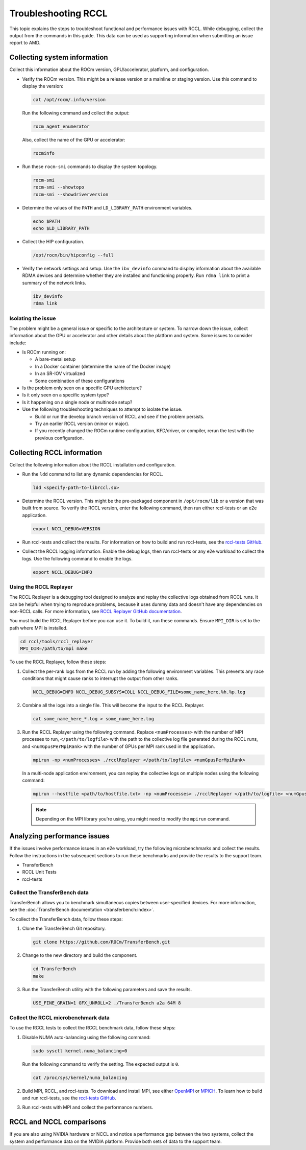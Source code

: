 .. meta::
   :description: A guide to troubleshooting the RCCL library of multi-GPU and multi-node collective communication primitives optimized for AMD GPUs
   :keywords: RCCL, ROCm, library, API, debug

.. _troubleshooting-rccl:

*********************
Troubleshooting RCCL
*********************

This topic explains the steps to troubleshoot functional and performance issues with RCCL.
While debugging, collect the output from the commands in this guide. This data
can be used as supporting information when submitting an issue report to AMD.

.. _debugging-system-info:

Collecting system information
=============================

Collect this information about the ROCm version, GPU/accelerator, platform, and configuration.

*  Verify the ROCm version. This might be a release version or a
   mainline or staging version. Use this command to display the version:

   .. code:: shell

      cat /opt/rocm/.info/version

   Run the following command and collect the output:

   .. code:: shell

      rocm_agent_enumerator

   Also, collect the name of the GPU or accelerator:

   .. code:: shell

      rocminfo

*  Run these ``rocm-smi`` commands to display the system topology.

   .. code:: shell

      rocm-smi
      rocm-smi --showtopo
      rocm-smi --showdriverversion

*  Determine the values of the ``PATH`` and ``LD_LIBRARY_PATH`` environment variables.

   .. code:: shell

      echo $PATH
      echo $LD_LIBRARY_PATH

*  Collect the HIP configuration.

   .. code:: shell

      /opt/rocm/bin/hipconfig --full

*  Verify the network settings and setup. Use the ``ibv_devinfo`` command 
   to display information about the available RDMA devices and determine 
   whether they are installed and functioning properly. Run ``rdma link``
   to print a summary of the network links.

   .. code:: shell

      ibv_devinfo
      rdma link

Isolating the issue
-------------------

The problem might be a general issue or specific to the architecture or system.
To narrow down the issue, collect information about the GPU or accelerator and other
details about the platform and system. Some issues to consider include:

*  Is ROCm running on:

   *  A bare-metal setup
   *  In a Docker container (determine the name of the Docker image)
   *  In an SR-IOV virtualized
   *  Some combination of these configurations

*  Is the problem only seen on a specific GPU architecture?
*  Is it only seen on a specific system type?
*  Is it happening on a single node or multinode setup?
*  Use the following troubleshooting techniques to attempt to isolate the issue.

   *  Build or run the develop branch version of RCCL and see if the problem persists.
   *  Try an earlier RCCL version (minor or major).
   *  If you recently changed the ROCm runtime configuration, KFD/driver, or compiler,
      rerun the test with the previous configuration.

.. _collecting-rccl-info:

Collecting RCCL information
=============================

Collect the following information about the RCCL installation and configuration.

*  Run the ``ldd`` command to list any dynamic dependencies for RCCL.

   .. code:: shell

      ldd <specify-path-to-librccl.so>

*  Determine the RCCL version. This might be the pre-packaged component in
   ``/opt/rocm/lib`` or a version that was built from source. To verify the RCCL version,
   enter the following command, then run either rccl-tests or an e2e application.

   .. code:: shell

      export NCCL_DEBUG=VERSION

*  Run rccl-tests and collect the results. For information on how to build and run rccl-tests, see the
   `rccl-tests GitHub <https://github.com/ROCm/rccl-tests/blob/develop/README.md>`_.

*  Collect the RCCL logging information. Enable the debug logs, 
   then run rccl-tests or any e2e workload to collect the logs. Use the 
   following command to enable the logs.

   .. code:: shell

      export NCCL_DEBUG=INFO

.. _use-rccl-replayer:

Using the RCCL Replayer
------------------------

The RCCL Replayer is a debugging tool designed to analyze and replay the collective logs obtained from RCCL runs. 
It can be helpful when trying to reproduce problems, because it uses dummy data and doesn't have any dependencies 
on non-RCCL calls. For more information, 
see `RCCL Replayer GitHub documentation <https://github.com/ROCm/rccl/tree/develop/tools/rccl_replayer>`_.

You must build the RCCL Replayer before you can use it. To build it, run these commands. Ensure ``MPI_DIR`` is set to 
the path where MPI is installed.

.. code:: shell

   cd rccl/tools/rccl_replayer
   MPI_DIR=/path/to/mpi make

To use the RCCL Replayer, follow these steps: 

#. Collect the per-rank logs from the RCCL run by adding the following environment variables.
   This prevents any race conditions that might cause ranks to interrupt the output from other ranks.

   .. code:: shell

      NCCL_DEBUG=INFO NCCL_DEBUG_SUBSYS=COLL NCCL_DEBUG_FILE=some_name_here.%h.%p.log

#. Combine all the logs into a single file. This will become the input to the RCCL Replayer.

   .. code:: shell

      cat some_name_here_*.log > some_name_here.log

#. Run the RCCL Replayer using the following command. Replace ``<numProcesses>`` with the number of MPI processes to 
   run, ``</path/to/logfile>`` with the path to the collective log file generated during 
   the RCCL runs, and ``<numGpusPerMpiRank>`` with the number of GPUs per MPI rank used in the application.

   .. code:: shell

      mpirun -np <numProcesses> ./rcclReplayer </path/to/logfile> <numGpusPerMpiRank>

   In a multi-node application environment, you can replay the collective logs on multiple nodes
   using the following command:

   .. code:: shell

      mpirun --hostfile <path/to/hostfile.txt> -np <numProcesses> ./rcclReplayer </path/to/logfile> <numGpusPerMpiRank>

   .. note::

      Depending on the MPI library you're using, you might need to modify the ``mpirun`` command.

.. _analyze-performance-info:

Analyzing performance issues
=============================

If the issues involve performance issues in an e2e workload, try the following 
microbenchmarks and collect the results. Follow the instructions in the subsequent sections
to run these benchmarks and provide the results to the support team.

*  TransferBench
*  RCCL Unit Tests
*  rccl-tests
  
Collect the TransferBench data
---------------------------------

TransferBench allows you to benchmark simultaneous copies between
user-specified devices. For more information, 
see the :doc:`TransferBench documentation <transferbench:index>`.

To collect the TransferBench data, follow these steps:

#. Clone the TransferBench Git repository.

   .. code:: shell

      git clone https://github.com/ROCm/TransferBench.git 

#. Change to the new directory and build the component.

   .. code:: shell

      cd TransferBench
      make

#. Run the TransferBench utility with the following parameters and save the results.

   .. code:: shell

      USE_FINE_GRAIN=1 GFX_UNROLL=2 ./TransferBench a2a 64M 8

Collect the RCCL microbenchmark data
-------------------------------------

To use the RCCL tests to collect the RCCL benchmark data, follow these steps:

#. Disable NUMA auto-balancing using the following command:

   .. code:: shell

      sudo sysctl kernel.numa_balancing=0

   Run the following command to verify the setting. The expected output is ``0``.

   .. code:: shell

      cat /proc/sys/kernel/numa_balancing

#. Build MPI, RCCL, and rccl-tests. To download and install MPI, see either 
   `OpenMPI <https://www.open-mpi.org/software/ompi/v5.0/>`_ or `MPICH <https://www.mpich.org/>`_.
   To learn how to build and run rccl-tests, see the `rccl-tests GitHub <https://github.com/ROCm/rccl-tests/blob/develop/README.md>`_.

#. Run rccl-tests with MPI and collect the performance numbers.

RCCL and NCCL comparisons
=============================

If you are also using NVIDIA hardware or NCCL and notice a performance gap between the two systems,
collect the system and performance data on the NVIDIA platform. 
Provide both sets of data to the support team.
